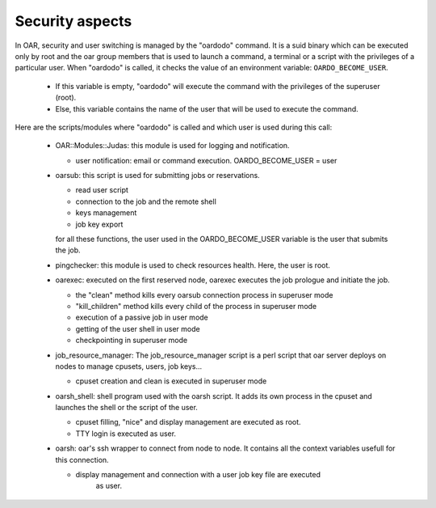 Security aspects
================

In OAR, security and user switching is managed by the "oardodo" command.  It is
a suid binary which can be executed only by root and the oar group members that
is used to launch a command, a terminal or a script with the privileges of a
particular user.  When "oardodo" is called, it checks the value of an
environment variable: ``OARDO_BECOME_USER``.

  - If this variable is empty, "oardodo" will execute the command with the
    privileges of the superuser (root).

  - Else, this variable contains the name of the user that will be used to
    execute the command.


Here are the scripts/modules where "oardodo" is called and which user is used
during this call:

  - OAR::Modules::Judas:
    this module is used for logging and notification.

    * user notification: email or command execution.
      OARDO_BECOME_USER = user

  - oarsub:
    this script is used for submitting jobs or reservations.

    * read user script
    * connection to the job and the remote shell
    * keys management
    * job key export

    for all these functions, the user used in the OARDO_BECOME_USER variable is
    the user that submits the job.

  - pingchecker:
    this module is used to check resources health. Here, the user is root.

  - oarexec:
    executed on the first reserved node, oarexec executes the job prologue and
    initiate the job.

    * the "clean" method kills every oarsub connection process in superuser mode
    * "kill_children" method kills every child of the process in superuser mode
    * execution of a passive job in user mode
    * getting of the user shell in user mode
    * checkpointing in superuser mode


  - job_resource_manager:
    The job_resource_manager script is a perl script that oar server deploys on
    nodes to manage cpusets, users, job keys...

    * cpuset creation and clean is executed in superuser mode

  - oarsh_shell:
    shell program used with the oarsh script. It adds its own process in the
    cpuset and launches the shell or the script of the user.

    * cpuset filling, "nice" and display management are executed as root.
    * TTY login is executed as user.

  - oarsh:
    oar's ssh wrapper to connect from node to node. It contains all the context
    variables usefull for this connection.

    * display management and connection with a user job key file are executed
       as user.

